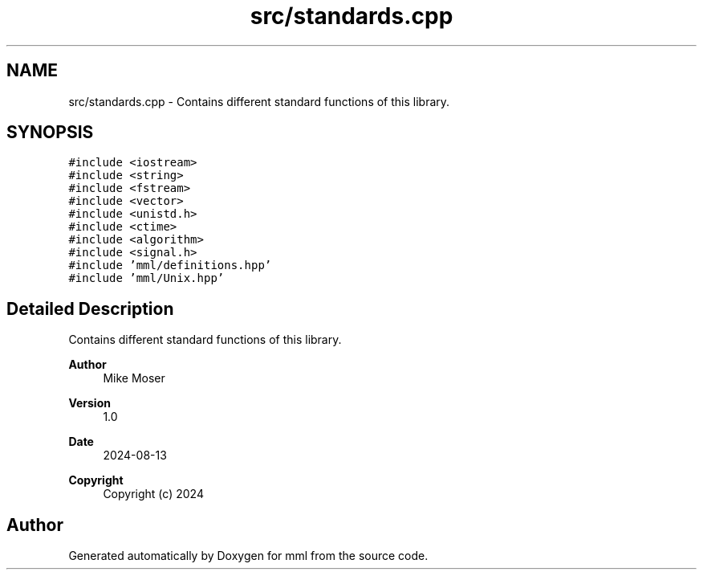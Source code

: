.TH "src/standards.cpp" 3 "Tue Aug 13 2024" "mml" \" -*- nroff -*-
.ad l
.nh
.SH NAME
src/standards.cpp \- Contains different standard functions of this library\&.  

.SH SYNOPSIS
.br
.PP
\fC#include <iostream>\fP
.br
\fC#include <string>\fP
.br
\fC#include <fstream>\fP
.br
\fC#include <vector>\fP
.br
\fC#include <unistd\&.h>\fP
.br
\fC#include <ctime>\fP
.br
\fC#include <algorithm>\fP
.br
\fC#include <signal\&.h>\fP
.br
\fC#include 'mml/definitions\&.hpp'\fP
.br
\fC#include 'mml/Unix\&.hpp'\fP
.br

.SH "Detailed Description"
.PP 
Contains different standard functions of this library\&. 


.PP
\fBAuthor\fP
.RS 4
Mike Moser 
.RE
.PP
\fBVersion\fP
.RS 4
1\&.0 
.RE
.PP
\fBDate\fP
.RS 4
2024-08-13
.RE
.PP
\fBCopyright\fP
.RS 4
Copyright (c) 2024 
.RE
.PP

.SH "Author"
.PP 
Generated automatically by Doxygen for mml from the source code\&.
